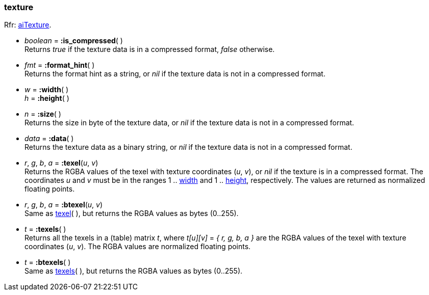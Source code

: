 

[[texture]]
=== texture

[small]#Rfr: link:++http://www.assimp.org/lib_html/structai_texture.html++[aiTexture].#

* _boolean_ = *:is_compressed*( ) +
[small]#Returns _true_ if the texture data is in a compressed format, _false_ otherwise.#

* _fmt_ = *:format_hint*( ) +
[small]#Returns the format hint as a string, or 
_nil_ if the texture data is not in a compressed format.#


[[texture.dim]]
*  _w_ = *:width*( ) +
_h_ = *:height*( )

* _n_ = *:size*( ) +
[small]#Returns the size in byte of the texture data, or 
_nil_ if the texture data is not in a compressed format.#

* _data_ = *:data*( ) +
[small]#Returns the texture data as a binary string, or 
_nil_ if the texture data is not in a compressed format.#


[[texture.texel]]
* _r_, _g_, _b_, _a_ = *:texel*(_u_, _v_) +
[small]#Returns the RGBA values of the texel with texture coordinates (_u_, _v_),
or _nil_ if the texture is in a compressed format.
The coordinates _u_ and _v_ must be in the ranges 
1 .. <<texture.dim, width>> and
1 .. <<texture.dim, height>>, respectively.
The values are returned as normalized floating points.#

* _r_, _g_, _b_, _a_ = *:btexel*(_u_, _v_) +
[small]#Same as <<texture.texel, texel>>( ), but returns the RGBA values 
as bytes (0..255).#

[[texture.texels]]
* _t_ = *:texels*( ) +
[small]#Returns all the texels in a (table) matrix _t_, where _t[u][v]_ = _{ r, g, b, a }_
are the RGBA values of the texel with texture coordinates (_u_, _v_).
The RGBA values are normalized floating points.#

* _t_ = *:btexels*( ) +
[small]#Same as <<texture.texels, texels>>( ), but returns the RGBA values 
as bytes (0..255).#


